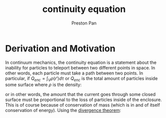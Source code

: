 :PROPERTIES:
:ID:       a871e62c-b4a0-4674-9dea-d377de2f780b
:END:
#+title: continuity equation
#+author: Preston Pan
#+html_head: <link rel="stylesheet" type="text/css" href="../style.css" />
#+html_head: <script src="https://polyfill.io/v3/polyfill.min.js?features=es6"></script>
#+html_head: <script id="MathJax-script" async src="https://cdn.jsdelivr.net/npm/mathjax@3/es5/tex-mml-chtml.js"></script>
#+options: broken-links:t

* Derivation and Motivation
In continuum mechanics, the continuity equation is a statement about the inability for particles to teleport between
two different points in space. In other words, each particle must take a path between two points. In particular, if
$Q_{enc} = \int_{V} \rho(r')d\tau$ or $Q_{enc}$ is the total amount of particles inside some surface where $\rho$ is the density:
\begin{align*}
\oint_{S} \vec{J} \cdot d\vec{a} = -\frac{\partial Q_{enc}}{\partial t},
\end{align*}
or in other words, the amount that the current goes through some closed surface must be proportional to the loss of particles
inside of the enclosure. This is of course because of conservation of mass (which is in and of itself conservation of energy).
Using the [[id:44e65b69-e5d5-464a-b1f3-8a914e1b7e9e][divergence theorem]]:
\begin{align*}
\int_{V}\vec{\nabla} \cdot \vec{J}d\tau = - \int_{V}\frac{\partial\rho}{\partial t}d\tau \\
\vec{\nabla} \cdot \vec{J} = -\frac{\partial\rho}{\partial t}
\end{align*}
